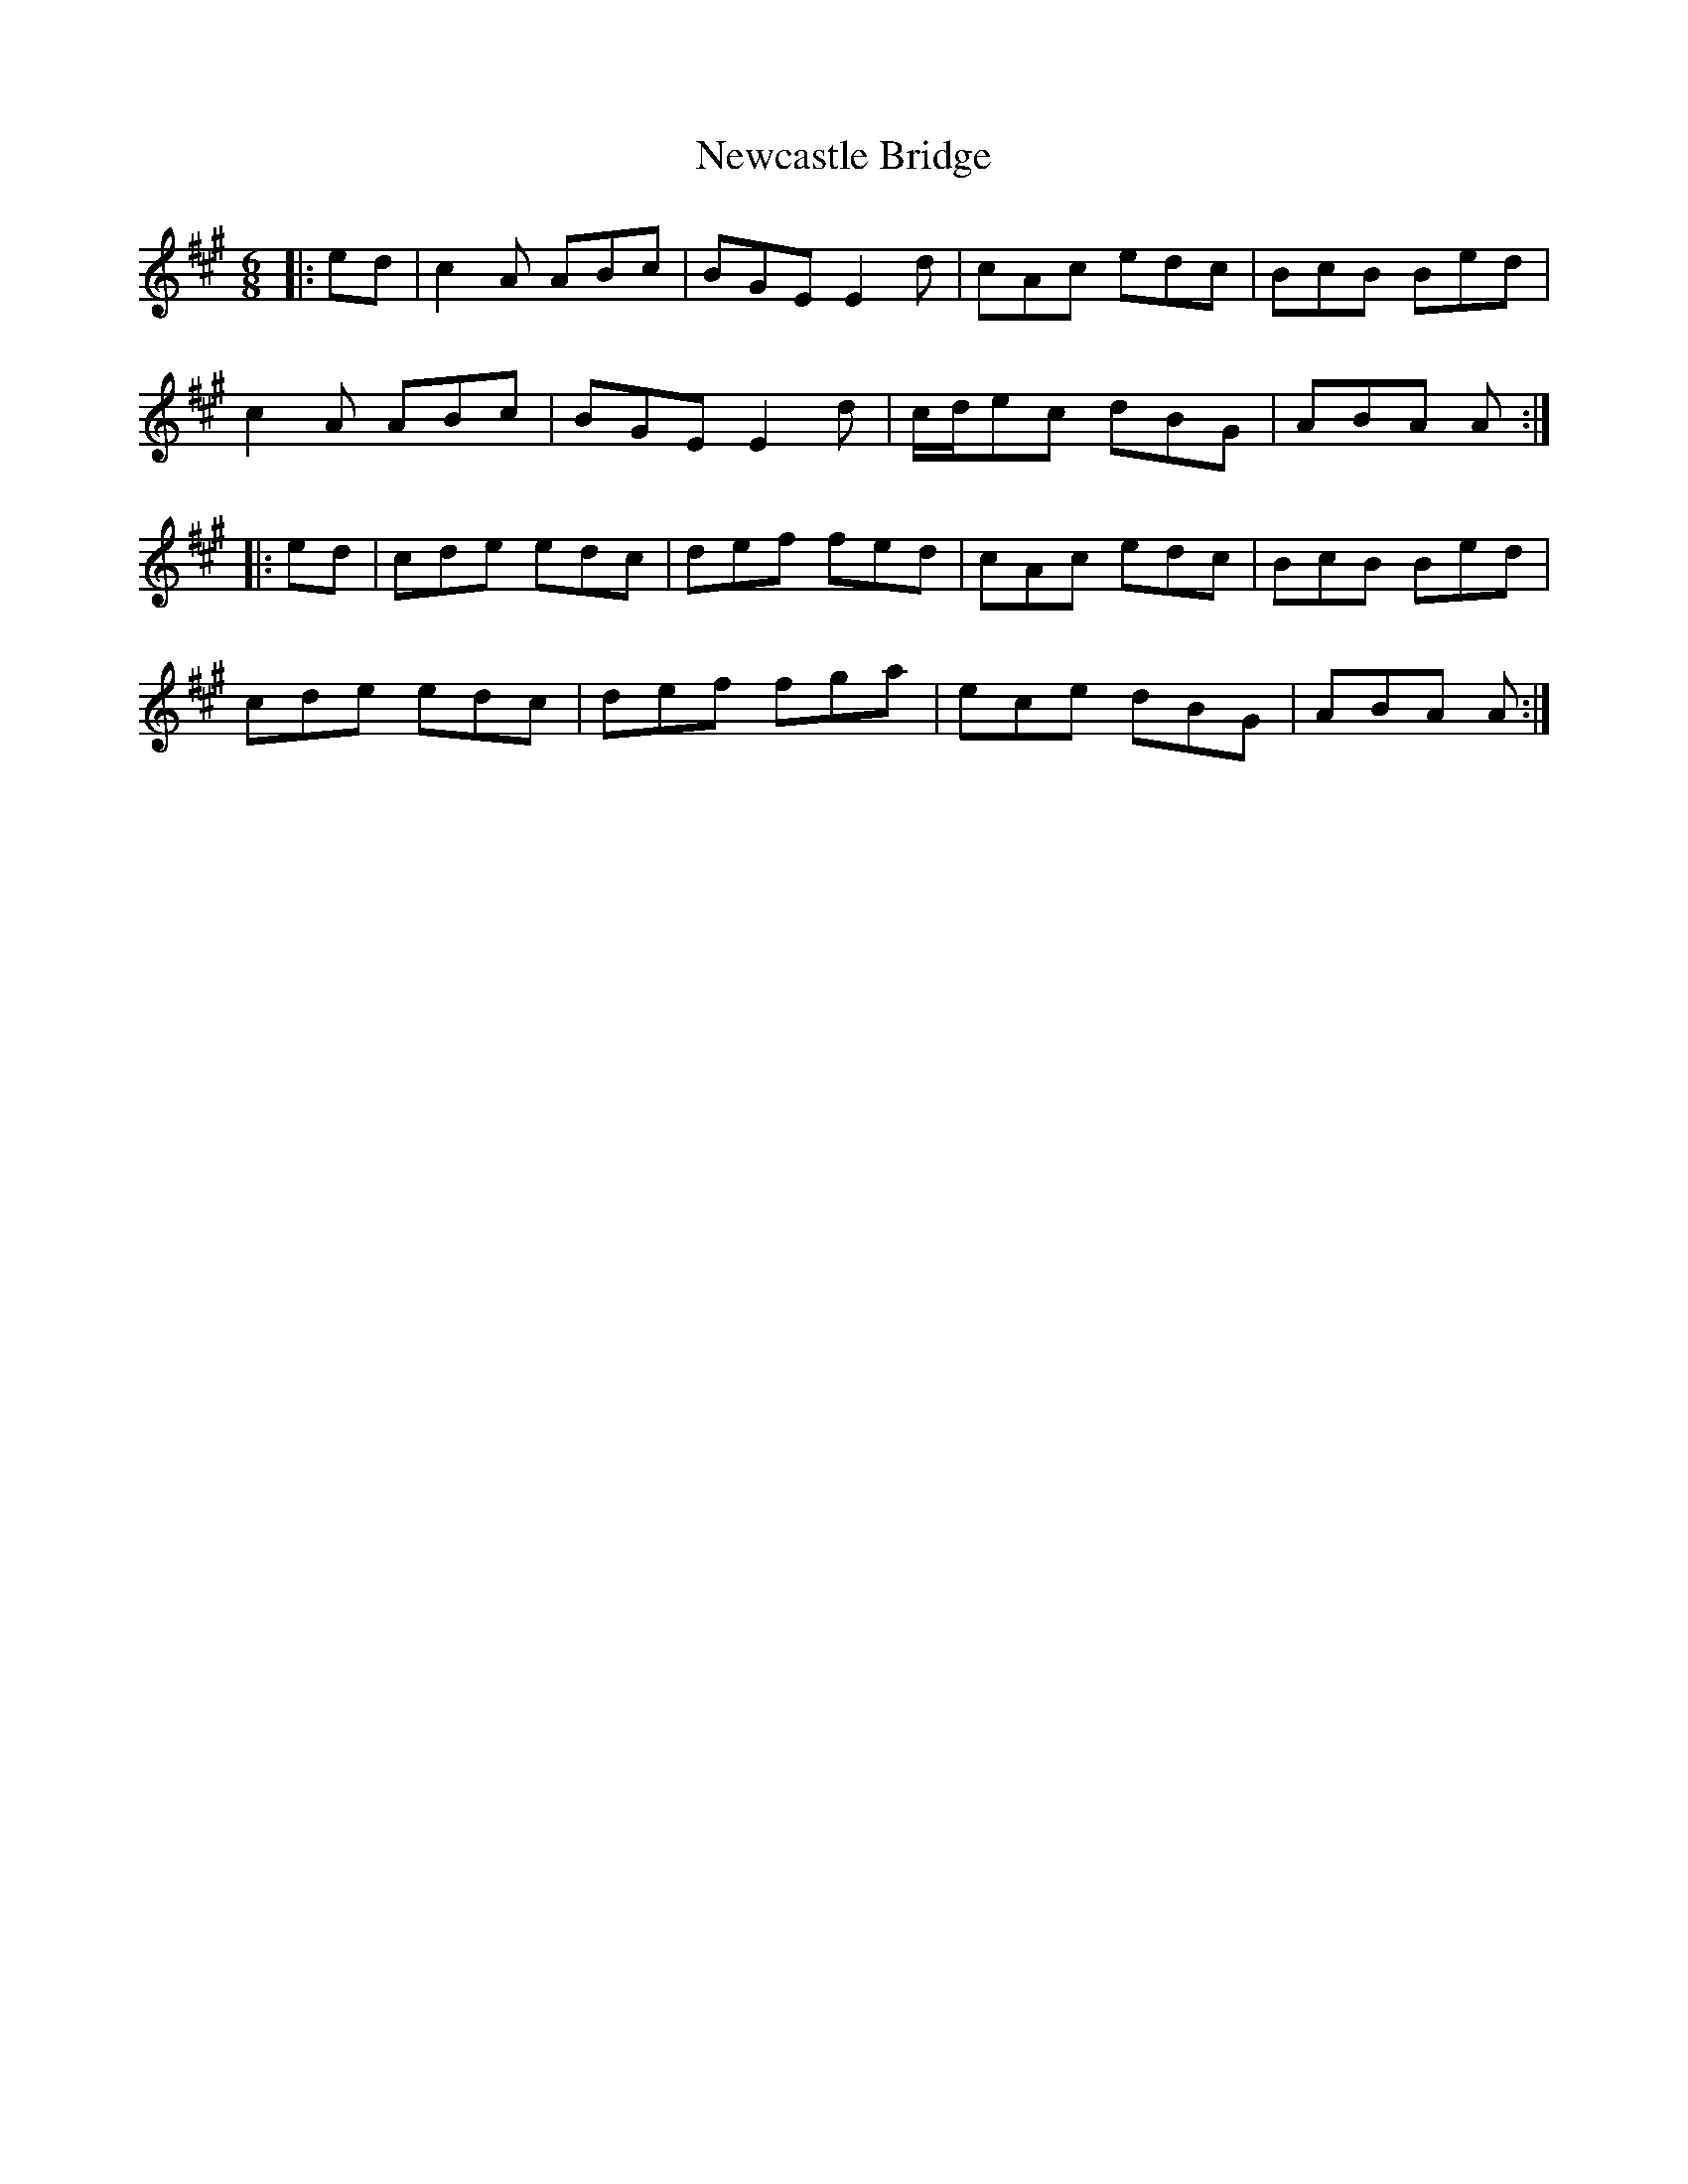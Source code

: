 X: 29334
T: Newcastle Bridge
R: jig
M: 6/8
K: Amajor
|:ed|c2A ABc|BGE E2d|cAc edc|BcB Bed|
c2A ABc|BGE E2d|c/d/ec dBG|ABA A:|
|:ed|cde edc|def fed|cAc edc|BcB Bed|
cde edc|def fga|ece dBG|ABA A:|

